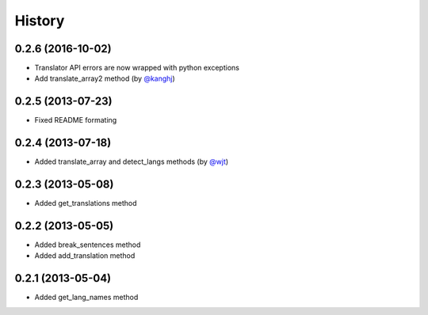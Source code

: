 History
-------
0.2.6 (2016-10-02)
++++++++++++++++++

- Translator API errors are now wrapped with python exceptions
- Add translate_array2 method (by `@kanghj <https://github.com/kanghj>`_)

0.2.5 (2013-07-23)
++++++++++++++++++

- Fixed README formating

0.2.4 (2013-07-18)
++++++++++++++++++

- Added translate_array and detect_langs methods (by `@wjt <https://github.com/wjt>`_)

0.2.3 (2013-05-08)
++++++++++++++++++

- Added get_translations method

0.2.2 (2013-05-05)
++++++++++++++++++

- Added break_sentences method
- Added add_translation method

0.2.1 (2013-05-04)
++++++++++++++++++

- Added get_lang_names method
